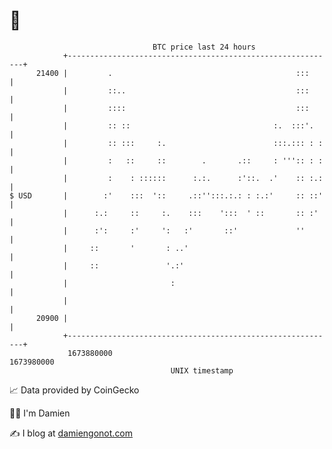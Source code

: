 * 👋

#+begin_example
                                   BTC price last 24 hours                    
               +------------------------------------------------------------+ 
         21400 |         .                                         :::      | 
               |         ::..                                      :::      | 
               |         ::::                                      :::      | 
               |         :: ::                                :.  :::'.     | 
               |         :: :::     :.                        :::.::: : :   | 
               |         :   ::     ::        .       .::     : ''':: : :   | 
               |         :    : ::::::      :.:.      :'::.  .'    :: :.:   | 
   $ USD       |        :'    :::  '::     .::'':::.:.: : :.:'     :: ::'   | 
               |      :.:     ::     :.    :::    ':::  ' ::       :: :'    | 
               |      :':     :'     ':   :'       ::'             ''       | 
               |     ::       '       : ..'                                 | 
               |     ::               '.:'                                  | 
               |                       :                                    | 
               |                                                            | 
         20900 |                                                            | 
               +------------------------------------------------------------+ 
                1673880000                                        1673980000  
                                       UNIX timestamp                         
#+end_example
📈 Data provided by CoinGecko

🧑‍💻 I'm Damien

✍️ I blog at [[https://www.damiengonot.com][damiengonot.com]]
